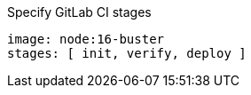 .Specify GitLab CI stages
[source,yaml]
----
image: node:16-buster
stages: [ init, verify, deploy ]
----